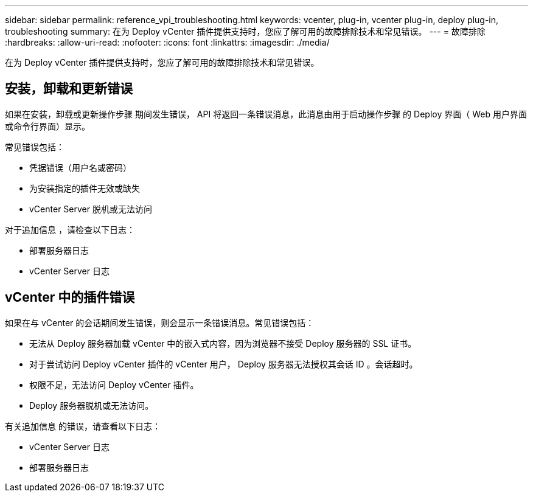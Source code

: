 ---
sidebar: sidebar 
permalink: reference_vpi_troubleshooting.html 
keywords: vcenter, plug-in, vcenter plug-in, deploy plug-in, troubleshooting 
summary: 在为 Deploy vCenter 插件提供支持时，您应了解可用的故障排除技术和常见错误。 
---
= 故障排除
:hardbreaks:
:allow-uri-read: 
:nofooter: 
:icons: font
:linkattrs: 
:imagesdir: ./media/


[role="lead"]
在为 Deploy vCenter 插件提供支持时，您应了解可用的故障排除技术和常见错误。



== 安装，卸载和更新错误

如果在安装，卸载或更新操作步骤 期间发生错误， API 将返回一条错误消息，此消息由用于启动操作步骤 的 Deploy 界面（ Web 用户界面或命令行界面）显示。

常见错误包括：

* 凭据错误（用户名或密码）
* 为安装指定的插件无效或缺失
* vCenter Server 脱机或无法访问


对于追加信息 ，请检查以下日志：

* 部署服务器日志
* vCenter Server 日志




== vCenter 中的插件错误

如果在与 vCenter 的会话期间发生错误，则会显示一条错误消息。常见错误包括：

* 无法从 Deploy 服务器加载 vCenter 中的嵌入式内容，因为浏览器不接受 Deploy 服务器的 SSL 证书。
* 对于尝试访问 Deploy vCenter 插件的 vCenter 用户， Deploy 服务器无法授权其会话 ID 。会话超时。
* 权限不足，无法访问 Deploy vCenter 插件。
* Deploy 服务器脱机或无法访问。


有关追加信息 的错误，请查看以下日志：

* vCenter Server 日志
* 部署服务器日志


